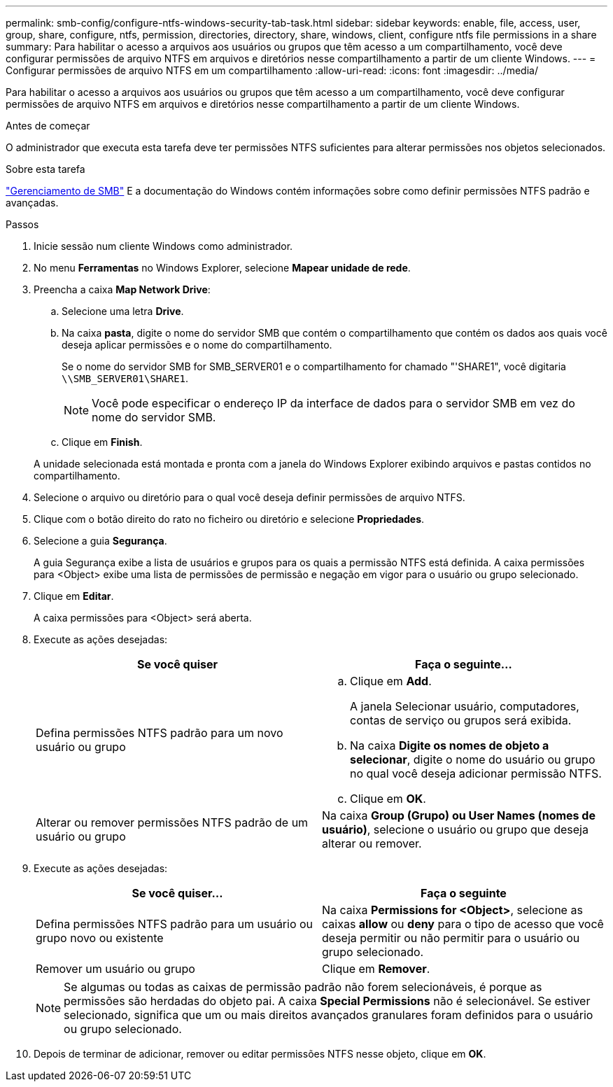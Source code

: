 ---
permalink: smb-config/configure-ntfs-windows-security-tab-task.html 
sidebar: sidebar 
keywords: enable, file, access, user, group, share, configure, ntfs, permission, directories, directory, share, windows, client, configure ntfs file permissions in a share 
summary: Para habilitar o acesso a arquivos aos usuários ou grupos que têm acesso a um compartilhamento, você deve configurar permissões de arquivo NTFS em arquivos e diretórios nesse compartilhamento a partir de um cliente Windows. 
---
= Configurar permissões de arquivo NTFS em um compartilhamento
:allow-uri-read: 
:icons: font
:imagesdir: ../media/


[role="lead"]
Para habilitar o acesso a arquivos aos usuários ou grupos que têm acesso a um compartilhamento, você deve configurar permissões de arquivo NTFS em arquivos e diretórios nesse compartilhamento a partir de um cliente Windows.

.Antes de começar
O administrador que executa esta tarefa deve ter permissões NTFS suficientes para alterar permissões nos objetos selecionados.

.Sobre esta tarefa
link:../smb-admin/index.html["Gerenciamento de SMB"] E a documentação do Windows contém informações sobre como definir permissões NTFS padrão e avançadas.

.Passos
. Inicie sessão num cliente Windows como administrador.
. No menu *Ferramentas* no Windows Explorer, selecione *Mapear unidade de rede*.
. Preencha a caixa *Map Network Drive*:
+
.. Selecione uma letra *Drive*.
.. Na caixa *pasta*, digite o nome do servidor SMB que contém o compartilhamento que contém os dados aos quais você deseja aplicar permissões e o nome do compartilhamento.
+
Se o nome do servidor SMB for SMB_SERVER01 e o compartilhamento for chamado "'SHARE1", você digitaria `\\SMB_SERVER01\SHARE1`.

+
[NOTE]
====
Você pode especificar o endereço IP da interface de dados para o servidor SMB em vez do nome do servidor SMB.

====
.. Clique em *Finish*.


+
A unidade selecionada está montada e pronta com a janela do Windows Explorer exibindo arquivos e pastas contidos no compartilhamento.

. Selecione o arquivo ou diretório para o qual você deseja definir permissões de arquivo NTFS.
. Clique com o botão direito do rato no ficheiro ou diretório e selecione *Propriedades*.
. Selecione a guia *Segurança*.
+
A guia Segurança exibe a lista de usuários e grupos para os quais a permissão NTFS está definida. A caixa permissões para <Object> exibe uma lista de permissões de permissão e negação em vigor para o usuário ou grupo selecionado.

. Clique em *Editar*.
+
A caixa permissões para <Object> será aberta.

. Execute as ações desejadas:
+
|===
| Se você quiser | Faça o seguinte... 


 a| 
Defina permissões NTFS padrão para um novo usuário ou grupo
 a| 
.. Clique em *Add*.
+
A janela Selecionar usuário, computadores, contas de serviço ou grupos será exibida.

.. Na caixa *Digite os nomes de objeto a selecionar*, digite o nome do usuário ou grupo no qual você deseja adicionar permissão NTFS.
.. Clique em *OK*.




 a| 
Alterar ou remover permissões NTFS padrão de um usuário ou grupo
 a| 
Na caixa *Group (Grupo) ou User Names (nomes de usuário)*, selecione o usuário ou grupo que deseja alterar ou remover.

|===
. Execute as ações desejadas:
+
|===
| Se você quiser... | Faça o seguinte 


 a| 
Defina permissões NTFS padrão para um usuário ou grupo novo ou existente
 a| 
Na caixa *Permissions for <Object>*, selecione as caixas *allow* ou *deny* para o tipo de acesso que você deseja permitir ou não permitir para o usuário ou grupo selecionado.



 a| 
Remover um usuário ou grupo
 a| 
Clique em *Remover*.

|===
+
[NOTE]
====
Se algumas ou todas as caixas de permissão padrão não forem selecionáveis, é porque as permissões são herdadas do objeto pai. A caixa *Special Permissions* não é selecionável. Se estiver selecionado, significa que um ou mais direitos avançados granulares foram definidos para o usuário ou grupo selecionado.

====
. Depois de terminar de adicionar, remover ou editar permissões NTFS nesse objeto, clique em *OK*.

